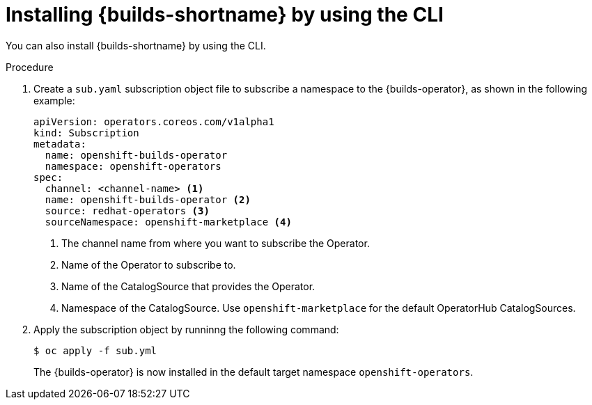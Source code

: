 // This module is included in the following assembly:
//
// * installing/installing-openshift-builds.adoc

:_content-type: PROCEDURE
[id="installing-builds-using-CLI_{context}"]
= Installing {builds-shortname} by using the CLI

You can also install {builds-shortname} by using the CLI.

.Procedure

. Create a `sub.yaml` subscription object file to subscribe a namespace to the {builds-operator}, as shown in the following example:
+
[source,yaml]
----
apiVersion: operators.coreos.com/v1alpha1
kind: Subscription
metadata:
  name: openshift-builds-operator
  namespace: openshift-operators
spec:
  channel: <channel-name> <1>
  name: openshift-builds-operator <2>
  source: redhat-operators <3>
  sourceNamespace: openshift-marketplace <4>
----
<1> The channel name from where you want to subscribe the Operator.
<2> Name of the Operator to subscribe to.
<3> Name of the CatalogSource that provides the Operator.
<4> Namespace of the CatalogSource. Use `openshift-marketplace` for the default OperatorHub CatalogSources.

. Apply the subscription object by runninng the following command:
+
[source,terminal]
----
$ oc apply -f sub.yml
----
+
The {builds-operator} is now installed in the default target namespace `openshift-operators`.
